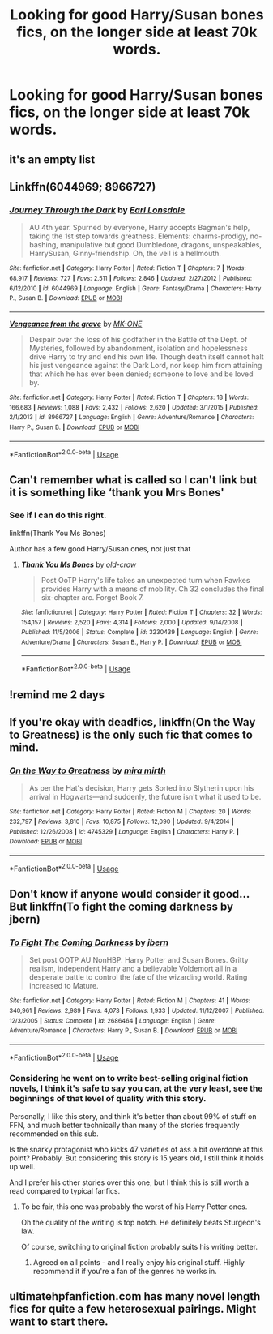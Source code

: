 #+TITLE: Looking for good Harry/Susan bones fics, on the longer side at least 70k words.

* Looking for good Harry/Susan bones fics, on the longer side at least 70k words.
:PROPERTIES:
:Author: shaggyp1275
:Score: 6
:DateUnix: 1570328062.0
:DateShort: 2019-Oct-06
:FlairText: Request
:END:

** it's an empty list
:PROPERTIES:
:Author: Lord_Anarchy
:Score: 9
:DateUnix: 1570330540.0
:DateShort: 2019-Oct-06
:END:


** Linkffn(6044969; 8966727)
:PROPERTIES:
:Author: Yes_I_Know_Im_Stupid
:Score: 2
:DateUnix: 1570332490.0
:DateShort: 2019-Oct-06
:END:

*** [[https://www.fanfiction.net/s/6044969/1/][*/Journey Through the Dark/*]] by [[https://www.fanfiction.net/u/717154/Earl-Lonsdale][/Earl Lonsdale/]]

#+begin_quote
  AU 4th year. Spurned by everyone, Harry accepts Bagman's help, taking the 1st step towards greatness. Elements: charms-prodigy, no-bashing, manipulative but good Dumbledore, dragons, unspeakables, HarrySusan, Ginny-friendship. Oh, the veil is a hellmouth.
#+end_quote

^{/Site/:} ^{fanfiction.net} ^{*|*} ^{/Category/:} ^{Harry} ^{Potter} ^{*|*} ^{/Rated/:} ^{Fiction} ^{T} ^{*|*} ^{/Chapters/:} ^{7} ^{*|*} ^{/Words/:} ^{68,917} ^{*|*} ^{/Reviews/:} ^{727} ^{*|*} ^{/Favs/:} ^{2,511} ^{*|*} ^{/Follows/:} ^{2,846} ^{*|*} ^{/Updated/:} ^{2/27/2012} ^{*|*} ^{/Published/:} ^{6/12/2010} ^{*|*} ^{/id/:} ^{6044969} ^{*|*} ^{/Language/:} ^{English} ^{*|*} ^{/Genre/:} ^{Fantasy/Drama} ^{*|*} ^{/Characters/:} ^{Harry} ^{P.,} ^{Susan} ^{B.} ^{*|*} ^{/Download/:} ^{[[http://www.ff2ebook.com/old/ffn-bot/index.php?id=6044969&source=ff&filetype=epub][EPUB]]} ^{or} ^{[[http://www.ff2ebook.com/old/ffn-bot/index.php?id=6044969&source=ff&filetype=mobi][MOBI]]}

--------------

[[https://www.fanfiction.net/s/8966727/1/][*/Vengeance from the grave/*]] by [[https://www.fanfiction.net/u/2840040/MK-ONE][/MK-ONE/]]

#+begin_quote
  Despair over the loss of his godfather in the Battle of the Dept. of Mysteries, followed by abandonment, isolation and hopelessness drive Harry to try and end his own life. Though death itself cannot halt his just vengeance against the Dark Lord, nor keep him from attaining that which he has ever been denied; someone to love and be loved by.
#+end_quote

^{/Site/:} ^{fanfiction.net} ^{*|*} ^{/Category/:} ^{Harry} ^{Potter} ^{*|*} ^{/Rated/:} ^{Fiction} ^{T} ^{*|*} ^{/Chapters/:} ^{18} ^{*|*} ^{/Words/:} ^{166,683} ^{*|*} ^{/Reviews/:} ^{1,088} ^{*|*} ^{/Favs/:} ^{2,432} ^{*|*} ^{/Follows/:} ^{2,620} ^{*|*} ^{/Updated/:} ^{3/1/2015} ^{*|*} ^{/Published/:} ^{2/1/2013} ^{*|*} ^{/id/:} ^{8966727} ^{*|*} ^{/Language/:} ^{English} ^{*|*} ^{/Genre/:} ^{Adventure/Romance} ^{*|*} ^{/Characters/:} ^{Harry} ^{P.,} ^{Susan} ^{B.} ^{*|*} ^{/Download/:} ^{[[http://www.ff2ebook.com/old/ffn-bot/index.php?id=8966727&source=ff&filetype=epub][EPUB]]} ^{or} ^{[[http://www.ff2ebook.com/old/ffn-bot/index.php?id=8966727&source=ff&filetype=mobi][MOBI]]}

--------------

*FanfictionBot*^{2.0.0-beta} | [[https://github.com/tusing/reddit-ffn-bot/wiki/Usage][Usage]]
:PROPERTIES:
:Author: FanfictionBot
:Score: 1
:DateUnix: 1570332511.0
:DateShort: 2019-Oct-06
:END:


** Can't remember what is called so I can't link but it is something like ‘thank you Mrs Bones'
:PROPERTIES:
:Author: RavenclawHufflepuff
:Score: 1
:DateUnix: 1570377534.0
:DateShort: 2019-Oct-06
:END:

*** See if I can do this right.

linkffn(Thank You Ms Bones)

Author has a few good Harry/Susan ones, not just that
:PROPERTIES:
:Author: Handleless03
:Score: 2
:DateUnix: 1570437830.0
:DateShort: 2019-Oct-07
:END:

**** [[https://www.fanfiction.net/s/3230439/1/][*/Thank You Ms Bones/*]] by [[https://www.fanfiction.net/u/616007/old-crow][/old-crow/]]

#+begin_quote
  Post OoTP Harry's life takes an unexpected turn when Fawkes provides Harry with a means of mobility. Ch 32 concludes the final six-chapter arc. Forget Book 7.
#+end_quote

^{/Site/:} ^{fanfiction.net} ^{*|*} ^{/Category/:} ^{Harry} ^{Potter} ^{*|*} ^{/Rated/:} ^{Fiction} ^{T} ^{*|*} ^{/Chapters/:} ^{32} ^{*|*} ^{/Words/:} ^{154,157} ^{*|*} ^{/Reviews/:} ^{2,520} ^{*|*} ^{/Favs/:} ^{4,314} ^{*|*} ^{/Follows/:} ^{2,000} ^{*|*} ^{/Updated/:} ^{9/14/2008} ^{*|*} ^{/Published/:} ^{11/5/2006} ^{*|*} ^{/Status/:} ^{Complete} ^{*|*} ^{/id/:} ^{3230439} ^{*|*} ^{/Language/:} ^{English} ^{*|*} ^{/Genre/:} ^{Adventure/Drama} ^{*|*} ^{/Characters/:} ^{Susan} ^{B.,} ^{Harry} ^{P.} ^{*|*} ^{/Download/:} ^{[[http://www.ff2ebook.com/old/ffn-bot/index.php?id=3230439&source=ff&filetype=epub][EPUB]]} ^{or} ^{[[http://www.ff2ebook.com/old/ffn-bot/index.php?id=3230439&source=ff&filetype=mobi][MOBI]]}

--------------

*FanfictionBot*^{2.0.0-beta} | [[https://github.com/tusing/reddit-ffn-bot/wiki/Usage][Usage]]
:PROPERTIES:
:Author: FanfictionBot
:Score: 1
:DateUnix: 1570437847.0
:DateShort: 2019-Oct-07
:END:


** !remind me 2 days
:PROPERTIES:
:Author: RavenclawHufflepuff
:Score: 1
:DateUnix: 1570377559.0
:DateShort: 2019-Oct-06
:END:


** If you're okay with deadfics, linkffn(On the Way to Greatness) is the only such fic that comes to mind.
:PROPERTIES:
:Author: DeliSoupItExplodes
:Score: 1
:DateUnix: 1570383222.0
:DateShort: 2019-Oct-06
:END:

*** [[https://www.fanfiction.net/s/4745329/1/][*/On the Way to Greatness/*]] by [[https://www.fanfiction.net/u/1541187/mira-mirth][/mira mirth/]]

#+begin_quote
  As per the Hat's decision, Harry gets Sorted into Slytherin upon his arrival in Hogwarts---and suddenly, the future isn't what it used to be.
#+end_quote

^{/Site/:} ^{fanfiction.net} ^{*|*} ^{/Category/:} ^{Harry} ^{Potter} ^{*|*} ^{/Rated/:} ^{Fiction} ^{M} ^{*|*} ^{/Chapters/:} ^{20} ^{*|*} ^{/Words/:} ^{232,797} ^{*|*} ^{/Reviews/:} ^{3,810} ^{*|*} ^{/Favs/:} ^{10,875} ^{*|*} ^{/Follows/:} ^{12,090} ^{*|*} ^{/Updated/:} ^{9/4/2014} ^{*|*} ^{/Published/:} ^{12/26/2008} ^{*|*} ^{/id/:} ^{4745329} ^{*|*} ^{/Language/:} ^{English} ^{*|*} ^{/Characters/:} ^{Harry} ^{P.} ^{*|*} ^{/Download/:} ^{[[http://www.ff2ebook.com/old/ffn-bot/index.php?id=4745329&source=ff&filetype=epub][EPUB]]} ^{or} ^{[[http://www.ff2ebook.com/old/ffn-bot/index.php?id=4745329&source=ff&filetype=mobi][MOBI]]}

--------------

*FanfictionBot*^{2.0.0-beta} | [[https://github.com/tusing/reddit-ffn-bot/wiki/Usage][Usage]]
:PROPERTIES:
:Author: FanfictionBot
:Score: 1
:DateUnix: 1570383243.0
:DateShort: 2019-Oct-06
:END:


** Don't know if anyone would consider it good... But linkffn(To fight the coming darkness by jbern)
:PROPERTIES:
:Score: 1
:DateUnix: 1570331068.0
:DateShort: 2019-Oct-06
:END:

*** [[https://www.fanfiction.net/s/2686464/1/][*/To Fight The Coming Darkness/*]] by [[https://www.fanfiction.net/u/940359/jbern][/jbern/]]

#+begin_quote
  Set post OOTP AU NonHBP. Harry Potter and Susan Bones. Gritty realism, independent Harry and a believable Voldemort all in a desperate battle to control the fate of the wizarding world. Rating increased to Mature.
#+end_quote

^{/Site/:} ^{fanfiction.net} ^{*|*} ^{/Category/:} ^{Harry} ^{Potter} ^{*|*} ^{/Rated/:} ^{Fiction} ^{M} ^{*|*} ^{/Chapters/:} ^{41} ^{*|*} ^{/Words/:} ^{340,961} ^{*|*} ^{/Reviews/:} ^{2,989} ^{*|*} ^{/Favs/:} ^{4,073} ^{*|*} ^{/Follows/:} ^{1,933} ^{*|*} ^{/Updated/:} ^{11/12/2007} ^{*|*} ^{/Published/:} ^{12/3/2005} ^{*|*} ^{/Status/:} ^{Complete} ^{*|*} ^{/id/:} ^{2686464} ^{*|*} ^{/Language/:} ^{English} ^{*|*} ^{/Genre/:} ^{Adventure/Romance} ^{*|*} ^{/Characters/:} ^{Harry} ^{P.,} ^{Susan} ^{B.} ^{*|*} ^{/Download/:} ^{[[http://www.ff2ebook.com/old/ffn-bot/index.php?id=2686464&source=ff&filetype=epub][EPUB]]} ^{or} ^{[[http://www.ff2ebook.com/old/ffn-bot/index.php?id=2686464&source=ff&filetype=mobi][MOBI]]}

--------------

*FanfictionBot*^{2.0.0-beta} | [[https://github.com/tusing/reddit-ffn-bot/wiki/Usage][Usage]]
:PROPERTIES:
:Author: FanfictionBot
:Score: 2
:DateUnix: 1570331089.0
:DateShort: 2019-Oct-06
:END:


*** Considering he went on to write best-selling original fiction novels, I think it's safe to say you can, at the very least, see the beginnings of that level of quality with this story.

Personally, I like this story, and think it's better than about 99% of stuff on FFN, and much better technically than many of the stories frequently recommended on this sub.

Is the snarky protagonist who kicks 47 varieties of ass a bit overdone at this point? Probably. But considering this story is 15 years old, I still think it holds up well.

And I prefer his other stories over this one, but I think this is still worth a read compared to typical fanfics.
:PROPERTIES:
:Author: HorizontalDill
:Score: 1
:DateUnix: 1570394596.0
:DateShort: 2019-Oct-07
:END:

**** To be fair, this one was probably the worst of his Harry Potter ones.

Oh the quality of the writing is top notch. He definitely beats Sturgeon's law.

Of course, switching to original fiction probably suits his writing better.
:PROPERTIES:
:Score: 1
:DateUnix: 1570395757.0
:DateShort: 2019-Oct-07
:END:

***** Agreed on all points - and I really enjoy his original stuff. Highly recommend it if you're a fan of the genres he works in.
:PROPERTIES:
:Author: HorizontalDill
:Score: 2
:DateUnix: 1570396710.0
:DateShort: 2019-Oct-07
:END:


** ultimatehpfanfiction.com has many novel length fics for quite a few heterosexual pairings. Might want to start there.
:PROPERTIES:
:Author: scottyboy359
:Score: 1
:DateUnix: 1570343845.0
:DateShort: 2019-Oct-06
:END:
